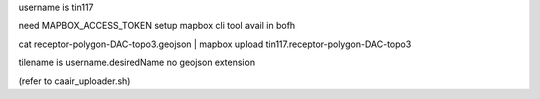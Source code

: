 username is tin117

need MAPBOX_ACCESS_TOKEN setup
mapbox cli tool avail in bofh 

cat receptor-polygon-DAC-topo3.geojson | mapbox upload tin117.receptor-polygon-DAC-topo3

tilename is username.desiredName
no geojson extension

(refer to caair_uploader.sh)

